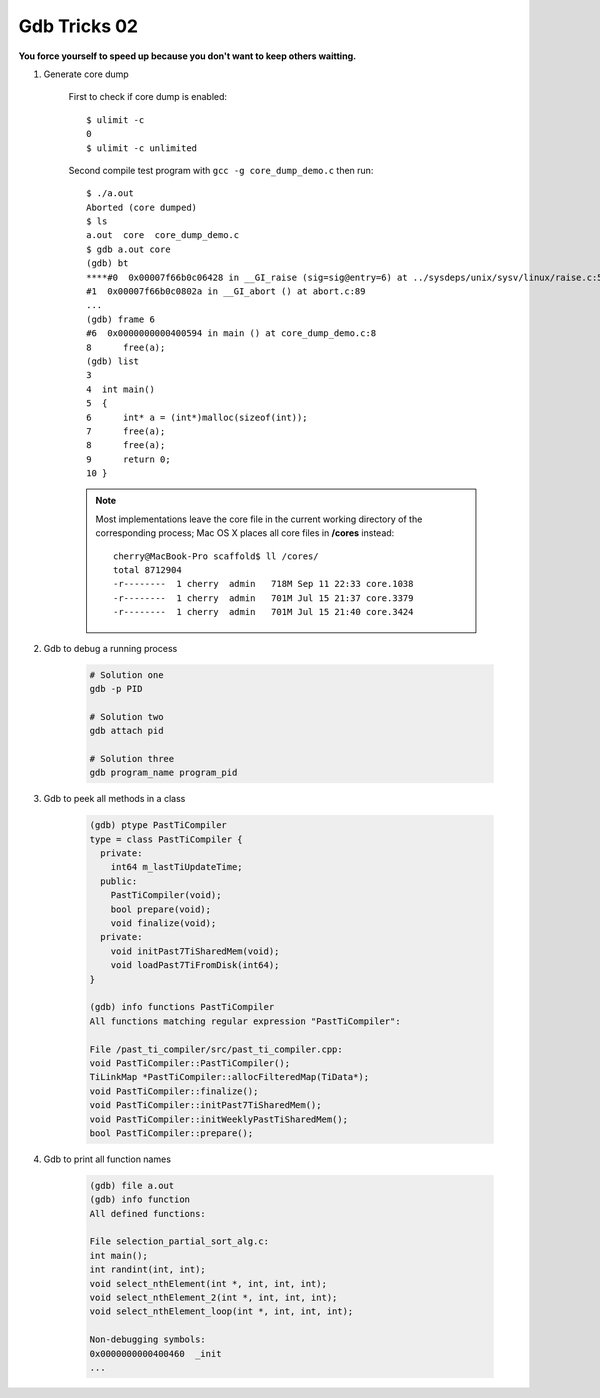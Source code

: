 *************
Gdb Tricks 02
*************

**You force yourself to speed up because you don't want to keep others waitting.**

#. Generate core dump
   
    First to check if core dump is enabled::

        $ ulimit -c
        0
        $ ulimit -c unlimited

    Second compile test program with ``gcc -g core_dump_demo.c`` 
    then run::

        $ ./a.out 
        Aborted (core dumped)
        $ ls
        a.out  core  core_dump_demo.c
        $ gdb a.out core
        (gdb) bt
        ****#0  0x00007f66b0c06428 in __GI_raise (sig=sig@entry=6) at ../sysdeps/unix/sysv/linux/raise.c:54
        #1  0x00007f66b0c0802a in __GI_abort () at abort.c:89
        ...
        (gdb) frame 6
        #6  0x0000000000400594 in main () at core_dump_demo.c:8
        8      free(a);
        (gdb) list
        3  
        4  int main()
        5  {
        6      int* a = (int*)malloc(sizeof(int));
        7      free(a);
        8      free(a);
        9      return 0;
        10 }

    .. note::
        
        Most implementations leave the core file in the current working directory 
        of the corresponding process; Mac OS X places all core files 
        in **/cores** instead::

            cherry@MacBook-Pro scaffold$ ll /cores/
            total 8712904
            -r--------  1 cherry  admin   718M Sep 11 22:33 core.1038
            -r--------  1 cherry  admin   701M Jul 15 21:37 core.3379
            -r--------  1 cherry  admin   701M Jul 15 21:40 core.3424

#. Gdb to debug a running process
   
    .. code-block:: sh

        # Solution one
        gdb -p PID

        # Solution two
        gdb attach pid

        # Solution three
        gdb program_name program_pid

#. Gdb to peek all methods in a class
   
    .. code-block:: sh

        (gdb) ptype PastTiCompiler
        type = class PastTiCompiler {
          private:
            int64 m_lastTiUpdateTime;
          public:
            PastTiCompiler(void);
            bool prepare(void);
            void finalize(void);
          private:
            void initPast7TiSharedMem(void);
            void loadPast7TiFromDisk(int64);
        }

        (gdb) info functions PastTiCompiler
        All functions matching regular expression "PastTiCompiler":
      
        File /past_ti_compiler/src/past_ti_compiler.cpp:
        void PastTiCompiler::PastTiCompiler();
        TiLinkMap *PastTiCompiler::allocFilteredMap(TiData*);
        void PastTiCompiler::finalize();
        void PastTiCompiler::initPast7TiSharedMem();
        void PastTiCompiler::initWeeklyPastTiSharedMem();
        bool PastTiCompiler::prepare();

#. Gdb to print all function names
   
    .. code-block:: sh

        (gdb) file a.out
        (gdb) info function
        All defined functions:
      
        File selection_partial_sort_alg.c:
        int main();
        int randint(int, int);
        void select_nthElement(int *, int, int, int);
        void select_nthElement_2(int *, int, int, int);
        void select_nthElement_loop(int *, int, int, int);
      
        Non-debugging symbols:
        0x0000000000400460  _init
        ...